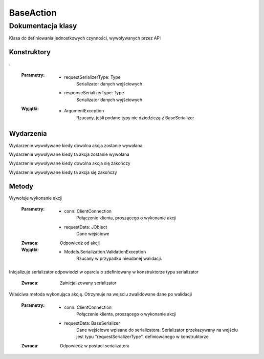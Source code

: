 ##########
BaseAction
##########

******************
Dokumentacja klasy
******************

.. class::
    BaseAction

Klasa do definiowania jednostkowych czynności, wywoływanych przez API


Konstruktory
============

.. method::
    public BaseAction(Type requestSerializerType, Type responseSerializerType)
    :noindex:

.

    :Parametry:
        * requestSerializerType: Type
            Serializator danych wejściowych
        * responseSerializerType: Type
            Serializator danych wyjściowych

    :Wyjątki:
        * ArgumentException
            Rzucany, jeśli podane typy nie dziedziczą z BaseSerializer


Wydarzenia
==========

.. attribute::
    static Invoked

Wydarzenie wywoływane kiedy dowolna akcja zostanie wywołana

.. attribute::
    InvokedThis

Wydarzenie wywoływane kiedy ta akcja zostanie wywołana

.. attribute::
    static Finished

Wydarzenie wywoływane kiedy dowolna akcja się zakończy

.. attribute::
    FinishedThis

Wydarzenie wywoływane kiedy ta akcja się zakończy


Metody
======

.. method::
    public JObject Invoke(ClientConnection conn, JObject requestData)

Wywołuje wykonanie akcji

    :Parametry:
        * conn: ClientConnection
            Połączenie klienta, proszącego o wykonanie akcji
        * requestData: JObject
            Dane wejściowe
    
    :Zwraca:
        Odpowiedź od akcji

    :Wyjątki:
        * Models.Serialization.ValidationException
            Rzucany w przypadku nieudanej walidacji.

.. method::
    protected BaseSerializer InitializeResponseSerializer()

Inicjalizuje serializator odpowiedzi w oparciu o zdefiniowany w konstruktorze typu serializator

    :Zwraca:
        Zainicjalizowany serializator

.. method::
    protected abstract BaseSerializer PerformAction(ClientConnection conn, BaseSerializer requestData)

Właściwa metoda wykonująca akcję. Otrzymuje na wejściu zwalidowane dane po walidacji

    :Parametry:
        * conn: ClientConnection
            Połączenie klienta, proszącego o wykonanie akcji
        * requestData: BaseSerializer
            Dane wejściowe wpisane do serializatora. Serializator przekazywany na wejściu jest typu "requestSerializerType", definiowanego w konstruktorze
    
    :Zwraca:
        Odpowiedź w postaci serializatora